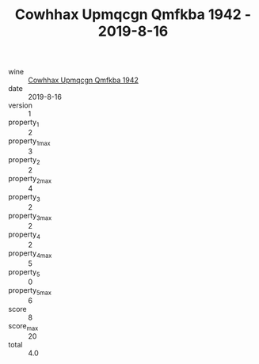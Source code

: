 :PROPERTIES:
:ID:                     0fc61858-cc28-40f7-842d-e54c3465a034
:END:
#+TITLE: Cowhhax Upmqcgn Qmfkba 1942 - 2019-8-16

- wine :: [[id:9c6fd3c7-c23e-44f0-b1f6-b5722d26d772][Cowhhax Upmqcgn Qmfkba 1942]]
- date :: 2019-8-16
- version :: 1
- property_1 :: 2
- property_1_max :: 3
- property_2 :: 2
- property_2_max :: 4
- property_3 :: 2
- property_3_max :: 2
- property_4 :: 2
- property_4_max :: 5
- property_5 :: 0
- property_5_max :: 6
- score :: 8
- score_max :: 20
- total :: 4.0


